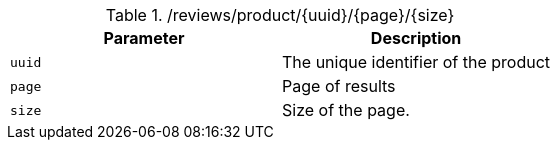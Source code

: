 ./reviews/product/{uuid}/{page}/{size}
|===
|Parameter|Description

|`uuid`
|The unique identifier of the product

|`page`
|Page of results

|`size`
|Size of the page.

|===